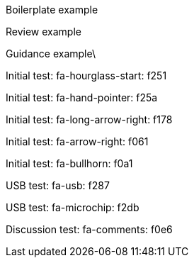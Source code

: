 :icons: font

[BOILERPLATE]
====
Boilerplate example
====

[REVIEW]
Review example

[GUIDANCE]
Guidance example\

[INITIAL1]
Initial test: fa-hourglass-start: f251

[INITIAL2]
Initial test: fa-hand-pointer: f25a

[INITIAL3]
Initial test: fa-long-arrow-right: f178

[INITIAL4]
Initial test: fa-arrow-right: f061

[INITIAL5]
Initial test: fa-bullhorn: f0a1

[USB1]
USB test: fa-usb: f287

[USB2]
USB test: fa-microchip: f2db

[DISCUSSION]
Discussion test: fa-comments: f0e6